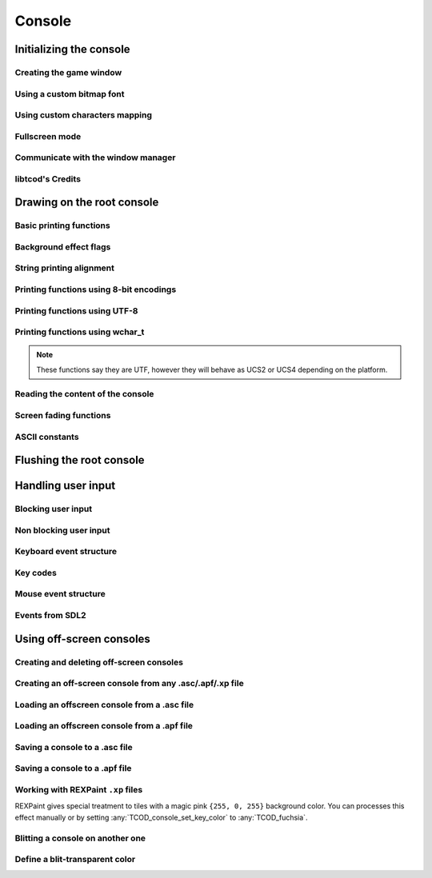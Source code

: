 *******
Console
*******

Initializing the console
========================

Creating the game window
^^^^^^^^^^^^^^^^^^^^^^^^
.. doxygenenum:: TCOD_renderer_t
.. doxygenfunction:: TCOD_console_init_root
.. doxygenfunction:: TCOD_quit

Using a custom bitmap font
^^^^^^^^^^^^^^^^^^^^^^^^^^
.. doxygenenum:: TCOD_font_flags_t
.. doxygenfunction:: TCOD_console_set_custom_font

Using custom characters mapping
^^^^^^^^^^^^^^^^^^^^^^^^^^^^^^^
.. doxygenfunction:: TCOD_console_map_ascii_code_to_font
.. doxygenfunction:: TCOD_console_map_ascii_codes_to_font
.. doxygenfunction:: TCOD_console_map_string_to_font

Fullscreen mode
^^^^^^^^^^^^^^^
.. doxygenfunction:: TCOD_console_set_fullscreen
.. doxygenfunction:: TCOD_console_is_fullscreen

Communicate with the window manager
^^^^^^^^^^^^^^^^^^^^^^^^^^^^^^^^^^^
.. doxygenfunction:: TCOD_console_is_active
.. doxygenfunction:: TCOD_console_has_mouse_focus
.. doxygenfunction:: TCOD_console_is_window_closed
.. doxygenfunction:: TCOD_console_set_window_title

libtcod's Credits
^^^^^^^^^^^^^^^^^
.. doxygenfunction:: TCOD_console_credits
.. doxygenfunction:: TCOD_console_credits_reset
.. doxygenfunction:: TCOD_console_credits_render

Drawing on the root console
===========================

Basic printing functions
^^^^^^^^^^^^^^^^^^^^^^^^
.. doxygenfunction:: TCOD_console_set_default_foreground
.. doxygenfunction:: TCOD_console_set_default_background
.. doxygenfunction:: TCOD_console_set_background_flag

.. doxygenfunction:: TCOD_console_clear

.. doxygenfunction:: TCOD_console_put_char
.. doxygenfunction:: TCOD_console_put_char_ex

.. doxygenfunction:: TCOD_console_set_char
.. doxygenfunction:: TCOD_console_set_char_foreground
.. doxygenfunction:: TCOD_console_set_char_background

.. doxygenfunction:: TCOD_console_rect

.. doxygenfunction:: TCOD_console_hline
.. doxygenfunction:: TCOD_console_vline
.. doxygenfunction:: TCOD_console_print_frame

Background effect flags
^^^^^^^^^^^^^^^^^^^^^^^
.. doxygenenum:: TCOD_bkgnd_flag_t

String printing alignment
^^^^^^^^^^^^^^^^^^^^^^^^^
.. doxygenenum:: TCOD_alignment_t
.. doxygenfunction:: TCOD_console_set_alignment
.. doxygenfunction:: TCOD_console_get_alignment

Printing functions using 8-bit encodings
^^^^^^^^^^^^^^^^^^^^^^^^^^^^^^^^^^^^^^^^
.. doxygenfunction:: TCOD_console_print
.. doxygenfunction:: TCOD_console_print_ex
.. doxygenfunction:: TCOD_console_print_rect
.. doxygenfunction:: TCOD_console_print_rect_ex
.. doxygenfunction:: TCOD_console_get_height_rect

Printing functions using UTF-8
^^^^^^^^^^^^^^^^^^^^^^^^^^^^^^
.. doxygenfunction:: TCOD_console_printf
.. doxygenfunction:: TCOD_console_printf_ex
.. doxygenfunction:: TCOD_console_printf_rect
.. doxygenfunction:: TCOD_console_printf_rect_ex
.. doxygenfunction:: TCOD_console_get_height_rect_fmt
.. doxygenfunction:: TCOD_console_printf_frame

Printing functions using wchar_t
^^^^^^^^^^^^^^^^^^^^^^^^^^^^^^^^
.. note::
    These functions say they are UTF, however they will behave as UCS2 or UCS4
    depending on the platform.

.. doxygenfunction:: TCOD_console_print_utf
.. doxygenfunction:: TCOD_console_print_ex_utf
.. doxygenfunction:: TCOD_console_print_rect_utf
.. doxygenfunction:: TCOD_console_print_rect_ex_utf
.. doxygenfunction:: TCOD_console_get_height_rect_utf

Reading the content of the console
^^^^^^^^^^^^^^^^^^^^^^^^^^^^^^^^^^
.. doxygenfunction:: TCOD_console_get_width
.. doxygenfunction:: TCOD_console_get_height

.. doxygenfunction:: TCOD_console_get_char
.. doxygenfunction:: TCOD_console_get_char_foreground
.. doxygenfunction:: TCOD_console_get_char_background

.. doxygenfunction:: TCOD_console_get_default_foreground
.. doxygenfunction:: TCOD_console_get_default_background
.. doxygenfunction:: TCOD_console_get_background_flag

Screen fading functions
^^^^^^^^^^^^^^^^^^^^^^^
.. doxygenfunction:: TCOD_console_set_fade
.. doxygenfunction:: TCOD_console_get_fade
.. doxygenfunction:: TCOD_console_get_fading_color

ASCII constants
^^^^^^^^^^^^^^^
.. doxygenenum:: TCOD_chars_t

Flushing the root console
=========================
.. doxygenfunction:: TCOD_console_flush
.. doxygenfunction:: TCOD_sys_accumulate_console

Handling user input
===================

Blocking user input
^^^^^^^^^^^^^^^^^^^
.. doxygenfunction:: TCOD_console_wait_for_keypress
.. doxygenfunction:: TCOD_sys_wait_for_event

Non blocking user input
^^^^^^^^^^^^^^^^^^^^^^^
.. doxygenfunction:: TCOD_console_check_for_keypress
.. doxygenfunction:: TCOD_console_is_key_pressed
.. doxygenfunction:: TCOD_sys_check_for_event
.. doxygenfunction:: TCOD_mouse_get_status

Keyboard event structure
^^^^^^^^^^^^^^^^^^^^^^^^
.. doxygenenum:: TCOD_key_status_t
.. doxygenstruct:: TCOD_key_t

Key codes
^^^^^^^^^
.. doxygenenum:: TCOD_keycode_t

Mouse event structure
^^^^^^^^^^^^^^^^^^^^^
.. doxygenstruct:: TCOD_mouse_t

Events from SDL2
^^^^^^^^^^^^^^^^
.. doxygenfunction:: tcod::sdl2::process_event(const union SDL_Event&, TCOD_key_t&)
.. doxygenfunction:: TCOD_sys_process_key_event
.. doxygenfunction:: tcod::sdl2::process_event(const union SDL_Event&, TCOD_mouse_t&)
.. doxygenfunction:: TCOD_sys_process_mouse_event

Using off-screen consoles
=========================

Creating and deleting off-screen consoles
^^^^^^^^^^^^^^^^^^^^^^^^^^^^^^^^^^^^^^^^^
.. doxygenfunction:: TCOD_console_new
.. doxygenfunction:: TCOD_console_delete

Creating an off-screen console from any .asc/.apf/.xp file
^^^^^^^^^^^^^^^^^^^^^^^^^^^^^^^^^^^^^^^^^^^^^^^^^^^^^^^^^^
.. doxygenfunction:: TCOD_console_from_file

Loading an offscreen console from a .asc file
^^^^^^^^^^^^^^^^^^^^^^^^^^^^^^^^^^^^^^^^^^^^^
.. doxygenfunction:: TCOD_console_load_asc

Loading an offscreen console from a .apf file
^^^^^^^^^^^^^^^^^^^^^^^^^^^^^^^^^^^^^^^^^^^^^
.. doxygenfunction:: TCOD_console_load_apf

Saving a console to a .asc file
^^^^^^^^^^^^^^^^^^^^^^^^^^^^^^^
.. doxygenfunction:: TCOD_console_save_asc

Saving a console to a .apf file
^^^^^^^^^^^^^^^^^^^^^^^^^^^^^^^
.. doxygenfunction:: TCOD_console_save_apf

Working with REXPaint ``.xp`` files
^^^^^^^^^^^^^^^^^^^^^^^^^^^^^^^^^^^
REXPaint gives special treatment to tiles with a magic pink ``{255, 0, 255}``
background color.  You can processes this effect manually or by setting
:any:`TCOD_console_set_key_color` to :any:`TCOD_fuchsia`.

.. py:function:: libtcodpy.console_from_xp(filename)
.. doxygenfunction:: TCOD_console_from_xp

.. py:function:: libtcodpy.console_load_xp(con, filename)
.. cpp:function:: bool TCODConsole::loadXp(const char *filename)
.. doxygenfunction:: TCOD_console_load_xp

.. py:function:: libtcodpy.console_save_xp(con, filename, compress_level=-1)
.. cpp:function:: bool TCODConsole::saveXp(const char *filename, int compress_level)
.. doxygenfunction:: TCOD_console_save_xp

.. py:function:: libtcodpy.console_list_from_xp(filename)
.. doxygenfunction:: TCOD_console_list_from_xp

.. py:function:: libtcodpy.console_list_save_xp(console_list, filename, compress_level)
.. doxygenfunction:: TCOD_console_list_save_xp

Blitting a console on another one
^^^^^^^^^^^^^^^^^^^^^^^^^^^^^^^^^
.. doxygenfunction:: TCOD_console_blit

Define a blit-transparent color
^^^^^^^^^^^^^^^^^^^^^^^^^^^^^^^
.. doxygenfunction:: TCOD_console_set_key_color
